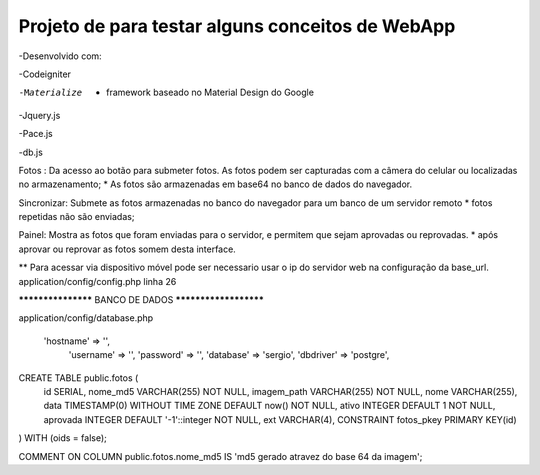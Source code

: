 Projeto de para testar alguns conceitos de WebApp
*********************************************************
-Desenvolvido com:

-Codeigniter

-Materialize  - framework baseado no Material Design do Google

-Jquery.js

-Pace.js

-db.js


Fotos :
Da acesso ao botão para submeter fotos. 
As fotos podem ser capturadas com a câmera do celular ou localizadas no  armazenamento;
* As fotos são armazenadas em base64 no banco de dados do navegador.

Sincronizar:
Submete as fotos armazenadas no banco do navegador para um banco de um servidor remoto
* fotos repetidas não são enviadas;

Painel:
Mostra as fotos que foram enviadas para o servidor, e permitem que sejam aprovadas ou reprovadas.
* após aprovar ou reprovar as fotos somem desta interface.

** Para acessar via dispositivo móvel pode ser necessario usar o ip do servidor web na configuração da
base_url.
application/config/config.php linha 26


******************* BANCO DE DADOS **********************


application/config/database.php 

    'hostname' => '',
	'username' => '',
	'password' => '',
	'database' => 'sergio',
	'dbdriver' => 'postgre',

CREATE TABLE public.fotos (
  id SERIAL,
  nome_md5 VARCHAR(255) NOT NULL,
  imagem_path VARCHAR(255) NOT NULL,
  nome VARCHAR(255),
  data TIMESTAMP(0) WITHOUT TIME ZONE DEFAULT now() NOT NULL,
  ativo INTEGER DEFAULT 1 NOT NULL,
  aprovada INTEGER DEFAULT '-1'::integer NOT NULL,
  ext VARCHAR(4),
  CONSTRAINT fotos_pkey PRIMARY KEY(id)
) 
WITH (oids = false);

COMMENT ON COLUMN public.fotos.nome_md5
IS 'md5 gerado atravez do base 64 da imagem';





